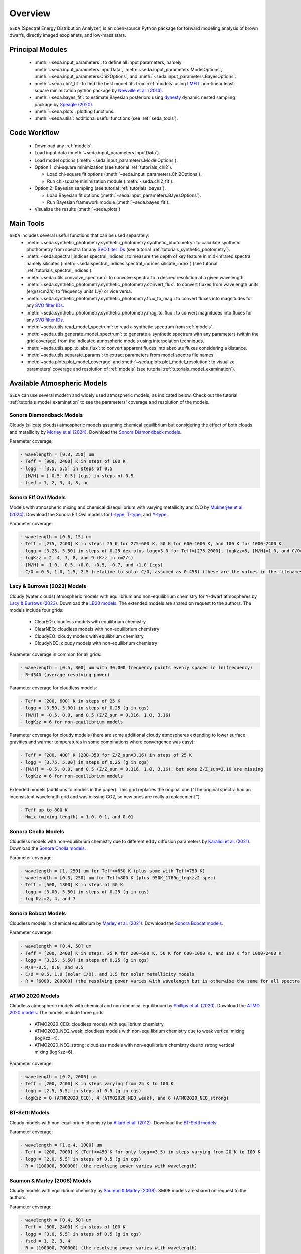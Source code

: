 .. _overview:

Overview
========

:math:`\texttt{SEDA}` (Spectral Energy Distribution Analyzer) is an open-source Python package for forward modeling analysis of brown dwarfs, directly imaged exoplanets, and low-mass stars. 

.. _seda_overview:

Principal Modules
-----------------
  - :meth:`~seda.input_parameters`: to define all input parameters, namely :meth:`~seda.input_parameters.InputData`, :meth:`~seda.input_parameters.ModelOptions`, :meth:`~seda.input_parameters.Chi2Options`, and :meth:`~seda.input_parameters.BayesOptions`.
  - :meth:`~seda.chi2_fit`: to find the best model fits from :ref:`models` using `LMFIT <https://lmfit.github.io/lmfit-py/>`_ non-linear least-square minimization python package by `Newville et al. (2014) <https://ui.adsabs.harvard.edu/abs/2014zndo.....11813N/abstract>`_.
  - :meth:`~seda.bayes_fit`: to estimate Bayesian posteriors using `dynesty <https://dynesty.readthedocs.io/en/stable/index.html>`_ dynamic nested sampling package by `Speagle (2020) <https://ui.adsabs.harvard.edu/abs/2020MNRAS.493.3132S/abstract>`_.
  - :meth:`~seda.plots`: plotting functions.
  - :meth:`~seda.utils`: additional useful functions (see :ref:`seda_tools`).

Code Workflow
-------------
  - Download any :ref:`models`.
  - Load input data (:meth:`~seda.input_parameters.InputData`).
  - Load model options (:meth:`~seda.input_parameters.ModelOptions`).

  - Option 1: chi-square minimization (see tutorial :ref:`tutorials_chi2`).

    - Load chi-square fit options (:meth:`~seda.input_parameters.Chi2Options`).
    - Run chi-square minimization module (:meth:`~seda.chi2_fit`).

  - Option 2: Bayesian sampling  (see tutorial :ref:`tutorials_bayes`).

    - Load Bayesian fit options (:meth:`~seda.input_parameters.BayesOptions`).
    - Run Bayesian framework module (:meth:`~seda.bayes_fit`).

  - Visualize the results (:meth:`~seda.plots`)

.. _seda_tools:

Main Tools
----------
:math:`\texttt{SEDA}` includes several useful functions that can be used separately:
  - :meth:`~seda.synthetic_photometry.synthetic_photometry.synthetic_photometry`: to calculate synthetic phothometry from spectra for any `SVO filter IDs <http://svo2.cab.inta-csic.es/theory/fps/>`_ (see tutorial :ref:`tutorials_synthetic_photometry`).
  - :meth:`~seda.spectral_indices.spectral_indices`: to measure the depth of key feature in mid-infrared spectra namely silicates (:meth:`~seda.spectral_indices.spectral_indices.silicate_index`) (see tutorial :ref:`tutorials_spectral_indices`).
  - :meth:`~seda.utils.convolve_spectrum`: to convolve spectra to a desired resolution at a given wavelength.
  - :meth:`~seda.synthetic_photometry.synthetic_photometry.convert_flux`: to convert fluxes from wavelength units (erg/s/cm2/s) to frequency units (Jy) or vice versa.
  - :meth:`~seda.synthetic_photometry.synthetic_photometry.flux_to_mag`: to convert fluxes into magnitudes for any `SVO filter IDs <http://svo2.cab.inta-csic.es/theory/fps/>`_.
  - :meth:`~seda.synthetic_photometry.synthetic_photometry.mag_to_flux`: to convert magnitudes into fluxes for any `SVO filter IDs <http://svo2.cab.inta-csic.es/theory/fps/>`_.
  - :meth:`~seda.utils.read_model_spectrum`: to read a synthetic spectrum from :ref:`models`.
  - :meth:`~seda.utils.generate_model_spectrum`: to generate a synthetic spectrum with any parameters (within the grid coverage) from the indicated atmospheric models using interpolation techniques.
  - :meth:`~seda.utils.app_to_abs_flux`: to convert apparent fluxes into absolute fluxes considering a distance.
  - :meth:`~seda.utils.separate_params`: to extract parameters from model spectra file names.
  - :meth:`~seda.plots.plot_model_coverage` and :meth:`~seda.plots.plot_model_resolution`: to visualize parameters' coverage and resolution of :ref:`models` (see tutorial :ref:`tutorials_model_examination`).

.. _models:

Available Atmospheric Models
----------------------------

:math:`\texttt{SEDA}` can use several modern and widely used atmospheric models, as indicated below. Check out the tutorial :ref:`tutorials_model_examination` to see the parameters' coverage and resolution of the models.

Sonora Diamondback Models
+++++++++++++++++++++++++

Cloudy (silicate clouds) atmospheric models assuming chemical equilibrium but considering the effect of both clouds and metallicity by `Morley et al (2024) <https://ui.adsabs.harvard.edu/abs/2024arXiv240200758M/abstract>`_. Download the `Sonora Diamondback models <https://ui.adsabs.harvard.edu/abs/2024arXiv240200758M/abstract>`_.

Parameter coverage:

.. code-block:: console

  - wavelength = [0.3, 250] um
  - Teff = [900, 2400] K in steps of 100 K
  - logg = [3.5, 5.5] in steps of 0.5
  - [M/H] = [-0.5, 0.5] (cgs) in steps of 0.5
  - fsed = 1, 2, 3, 4, 8, nc


Sonora Elf Owl Models
+++++++++++++++++++++

Models with atmospheric mixing and chemical disequilibrium with varying metallicity and C/O by `Mukherjee et al. (2024) <https://ui.adsabs.harvard.edu/abs/2024ApJ...963...73M/abstract>`_. Download the Sonora Elf Owl models for `L-type <https://zenodo.org/records/10385987>`_, `T-type <https://zenodo.org/records/10385821>`_, and `Y-type <https://zenodo.org/records/10381250>`_.

Parameter coverage:

.. code-block:: console

  - wavelength = [0.6, 15] um
  - Teff = [275, 2400] K in steps: 25 K for 275-600 K, 50 K for 600-1000 K, and 100 K for 1000-2400 K
  - logg = [3.25, 5.50] in steps of 0.25 dex plus logg=3.0 for Teff=[275-2000], logKzz=8, [M/H]=1.0, and C/O=1.0.
  - logKzz = 2, 4, 7, 8, and 9 (Kzz in cm2/s)
  - [M/H] = -1.0, -0.5, +0.0, +0.5, +0.7, and +1.0 (cgs)
  - C/O = 0.5, 1.0, 1.5, 2.5 (relative to solar C/O, assumed as 0.458) (these are the values in the filenames). It corresponds to C/O=[0.22, 1.12] with values of 0.22, 0.458, 0.687, and 1.12 (e.g. 0.5 in the filename means 0.5*0.458=0.22)

Lacy & Burrows (2023) Models
++++++++++++++++++++++++++++

Cloudy (water clouds) atmospheric models with equilibrium and non-equilibrium chemistry for Y-dwarf atmospheres by `Lacy & Burrows (2023) <https://ui.adsabs.harvard.edu/abs/2023ApJ...950....8L/abstract>`_. Download the `LB23 models <https://zenodo.org/records/7779180>`_. The extended models are shared on request to the authors. The models include four grids: 

  - ClearEQ: cloudless models with equilibrium chemistry
  - ClearNEQ: cloudless models with non-equilibrium chemistry
  - CloudyEQ: cloudy models with equilibrium chemistry
  - CloudyNEQ: cloudy models with non-equilibrium chemistry

Parameter coverage in common for all grids:

.. code-block:: console

  - wavelength = [0.5, 300] um with 30,000 frequency points evenly spaced in ln(frequency)
  - R~4340 (average resolving power)

Parameter coverage for cloudless models:

.. code-block:: console

  - Teff = [200, 600] K in steps of 25 K
  - logg = [3.50, 5.00] in steps of 0.25 (g in cgs)
  - [M/H] = -0.5, 0.0, and 0.5 (Z/Z_sun = 0.316, 1.0, 3.16)
  - logKzz = 6 for non-equilibrium models
  
Parameter coverage for cloudy models (there are some additional cloudy atmospheres extending to lower surface gravities and warmer temperatures in some combinations where convergence was easy): 

.. code-block:: console

  - Teff = [200, 400] K (200-350 for Z/Z_sun=3.16) in steps of 25 K 
  - logg = [3.75, 5.00] in steps of 0.25 (g in cgs)
  - [M/H] = -0.5, 0.0, and 0.5 (Z/Z_sun = 0.316, 1.0, 3.16), but some Z/Z_sun=3.16 are missing
  - logKzz = 6 for non-equilibrium models
  
Extended models (additions to models in the paper). This grid replaces the original one ("The original spectra had an inconsistent wavelength grid and was missing CO2, so new ones are really a replacement.")

.. code-block:: console
  
  - Teff up to 800 K
  - Hmix (mixing length) = 1.0, 0.1, and 0.01

Sonora Cholla Models
++++++++++++++++++++

Cloudless models with non-equilibrium chemistry due to different eddy diffusion parameters by `Karalidi et al. (2021) <https://ui.adsabs.harvard.edu/abs/2021ApJ...923..269K/abstract>`_. Download the `Sonora Cholla models <https://zenodo.org/records/4450269>`_.

Parameter coverage:

.. code-block:: console

  - wavelength = [1, 250] um for Teff>=850 K (plus some with Teff=750 K)
  - wavelength = [0.3, 250] um for Teff<800 K (plus 950K_1780g_logkzz2.spec)
  - Teff = [500, 1300] K in steps of 50 K
  - logg = [3.00, 5.50] in steps of 0.25 (g in cgs)
  - log Kzz=2, 4, and 7

Sonora Bobcat Models
++++++++++++++++++++

Cloudless models in chemical equilibrium by `Marley et al. (2021) <https://ui.adsabs.harvard.edu/abs/2021ApJ...920...85M/abstract>`_. Download the `Sonora Bobcat models <https://zenodo.org/records/5063476>`_.

Parameter coverage:

.. code-block:: console
  
  - wavelength = [0.4, 50] um
  - Teff = [200, 2400] K in steps: 25 K for 200-600 K, 50 K for 600-1000 K, and 100 K for 1000-2400 K
  - logg = [3.25, 5.50] in steps of 0.25 (g in cgs)
  - M/H=-0.5, 0.0, and 0.5
  - C/O = 0.5, 1.0 (solar C/O), and 1.5 for solar metallicity models
  - R = [6000, 200000] (the resolving power varies with wavelength but is otherwise the same for all spectra)

ATMO 2020 Models
++++++++++++++++

Cloudless atmospheric models with chemical and non-chemical equilibrium by `Phillips et al. (2020) <https://ui.adsabs.harvard.edu/abs/2020A%26A...637A..38P/abstract>`_. Download the `ATMO 2020 models <https://noctis.erc-atmo.eu/fsdownload/zyU96xA6o/phillips2020>`_. The models include three grids:
  
  - ATMO2020_CEQ: cloudless models with equilibrium chemistry.
  - ATMO2020_NEQ_weak: cloudless models with non-equilibrium chemistry due to weak vertical mixing (logKzz=4).
  - ATMO2020_NEQ_strong: cloudless models with non-equilibrium chemistry due to strong vertical mixing (logKzz=6).

Parameter coverage:

.. code-block:: console
  
  - wavelength = [0.2, 2000] um
  - Teff = [200, 2400] K in steps varying from 25 K to 100 K
  - logg = [2.5, 5.5] in steps of 0.5 (g in cgs)
  - logKzz = 0 (ATMO2020_CEQ), 4 (ATMO2020_NEQ_weak), and 6 (ATMO2020_NEQ_strong)

BT-Settl Models
+++++++++++++++

Cloudy models with non-equilibrium chemistry by `Allard et al. (2012) <https://ui.adsabs.harvard.edu/abs/2012RSPTA.370.2765A/abstract>`_. Download the `BT-Settl models <http://phoenix.ens-lyon.fr/simulator/>`_.

Parameter coverage:

.. code-block:: console
  
  - wavelength = [1.e-4, 1000] um
  - Teff = [200, 7000] K (Teff<=450 K for only logg<=3.5) in steps varying from 20 K to 100 K
  - logg = [2.0, 5.5] in steps of 0.5 (g in cgs)
  - R = [100000, 500000] (the resolving power varies with wavelength)

Saumon & Marley (2008) Models
+++++++++++++++++++++++++++++

Cloudy models with equilibrium chemistry by `Saumon & Marley (2008) <https://ui.adsabs.harvard.edu/abs/2008ApJ...689.1327S>`_. SM08 models are shared on request to the authors.

Parameter coverage:

.. code-block:: console

  - wavelength = [0.4, 50] um
  - Teff = [800, 2400] K in steps of 100 K
  - logg = [3.0, 5.5] in steps of 0.5 (g in cgs)
  - fsed = 1, 2, 3, 4
  - R = [100000, 700000] (the resolving power varies with wavelength)
